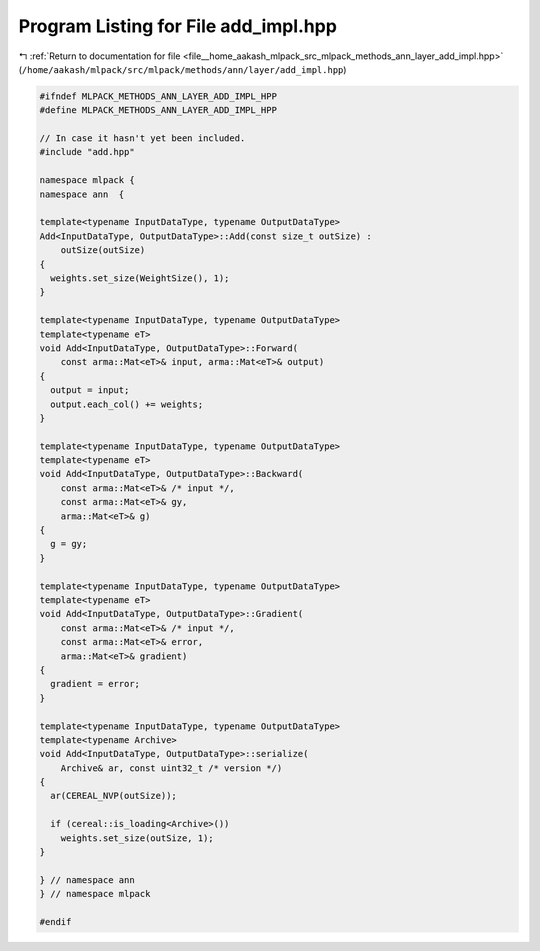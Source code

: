 
.. _program_listing_file__home_aakash_mlpack_src_mlpack_methods_ann_layer_add_impl.hpp:

Program Listing for File add_impl.hpp
=====================================

|exhale_lsh| :ref:`Return to documentation for file <file__home_aakash_mlpack_src_mlpack_methods_ann_layer_add_impl.hpp>` (``/home/aakash/mlpack/src/mlpack/methods/ann/layer/add_impl.hpp``)

.. |exhale_lsh| unicode:: U+021B0 .. UPWARDS ARROW WITH TIP LEFTWARDS

.. code-block:: cpp

   
   #ifndef MLPACK_METHODS_ANN_LAYER_ADD_IMPL_HPP
   #define MLPACK_METHODS_ANN_LAYER_ADD_IMPL_HPP
   
   // In case it hasn't yet been included.
   #include "add.hpp"
   
   namespace mlpack {
   namespace ann  {
   
   template<typename InputDataType, typename OutputDataType>
   Add<InputDataType, OutputDataType>::Add(const size_t outSize) :
       outSize(outSize)
   {
     weights.set_size(WeightSize(), 1);
   }
   
   template<typename InputDataType, typename OutputDataType>
   template<typename eT>
   void Add<InputDataType, OutputDataType>::Forward(
       const arma::Mat<eT>& input, arma::Mat<eT>& output)
   {
     output = input;
     output.each_col() += weights;
   }
   
   template<typename InputDataType, typename OutputDataType>
   template<typename eT>
   void Add<InputDataType, OutputDataType>::Backward(
       const arma::Mat<eT>& /* input */,
       const arma::Mat<eT>& gy,
       arma::Mat<eT>& g)
   {
     g = gy;
   }
   
   template<typename InputDataType, typename OutputDataType>
   template<typename eT>
   void Add<InputDataType, OutputDataType>::Gradient(
       const arma::Mat<eT>& /* input */,
       const arma::Mat<eT>& error,
       arma::Mat<eT>& gradient)
   {
     gradient = error;
   }
   
   template<typename InputDataType, typename OutputDataType>
   template<typename Archive>
   void Add<InputDataType, OutputDataType>::serialize(
       Archive& ar, const uint32_t /* version */)
   {
     ar(CEREAL_NVP(outSize));
   
     if (cereal::is_loading<Archive>())
       weights.set_size(outSize, 1);
   }
   
   } // namespace ann
   } // namespace mlpack
   
   #endif
